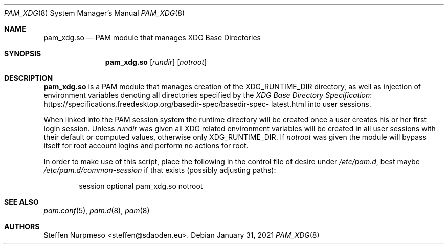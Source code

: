 .\"@ pam_xdg - manage XDG Base Directories (runtime dir life time, environ).
.\"
.\" Copyright (c) 2021 Steffen Nurpmeso <steffen@sdaoden.eu>.
.\" SPDX-License-Identifier: ISC
.\"
.\" Permission to use, copy, modify, and/or distribute this software for any
.\" purpose with or without fee is hereby granted, provided that the above
.\" copyright notice and this permission notice appear in all copies.
.\"
.\" THE SOFTWARE IS PROVIDED "AS IS" AND THE AUTHOR DISCLAIMS ALL WARRANTIES
.\" WITH REGARD TO THIS SOFTWARE INCLUDING ALL IMPLIED WARRANTIES OF
.\" MERCHANTABILITY AND FITNESS. IN NO EVENT SHALL THE AUTHOR BE LIABLE FOR
.\" ANY SPECIAL, DIRECT, INDIRECT, OR CONSEQUENTIAL DAMAGES OR ANY DAMAGES
.\" WHATSOEVER RESULTING FROM LOSS OF USE, DATA OR PROFITS, WHETHER IN AN
.\" ACTION OF CONTRACT, NEGLIGENCE OR OTHER TORTIOUS ACTION, ARISING OUT OF
.\" OR IN CONNECTION WITH THE USE OR PERFORMANCE OF THIS SOFTWARE.
.
.Dd January 31, 2021
.Dt PAM_XDG 8
.Os
.
.
.Sh NAME
.Nm pam_xdg.so
.Nd PAM module that manages XDG Base Directories
.
.
.Sh SYNOPSIS
.
.Nm
.Op Ar rundir
.Op Ar notroot
.
.
.Sh DESCRIPTION
.
.Nm
is a PAM module that manages creation of the
.Ev XDG_RUNTIME_DIR
directory, as well as injection of environment variables denoting all
directories specified by the
.Lk https://specifications.\:freedesktop.\:org/basedir-\:\
spec/\:basedir-\:spec-\:latest.html "XDG Base Directory Specification"
into user sessions.
.
.Pp
When linked into the PAM session system the runtime directory will be
created once a user creates his or her first login session.
Unless
.Ar rundir
was given all XDG related environment variables will be created in all
user sessions with their default or computed values, otherwise only
.Ev XDG_RUNTIME_DIR .
If
.Ar notroot
was given the module will bypass itself for root account logins and
perform no actions for root.
.
.Pp
In order to make use of this script, place the following in the control
file of desire under
.Pa /etc/pam.d ,
best maybe
.Pa /etc/pam.d/common-session
if that exists (possibly adjusting paths):
.
.Bd -literal -offset indent
session optional pam_xdg.so notroot
.Ed
.
.
.Sh "SEE ALSO"
.
.Xr pam.conf 5 ,
.Xr pam.d 8 ,
.Xr pam 8
.
.
.Sh AUTHORS
.
.An "Steffen Nurpmeso" Aq steffen@sdaoden.eu .
.
.\" s-ts-mode
